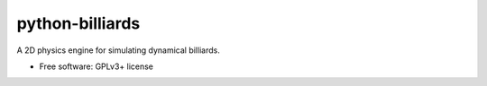 python-billiards
================

A 2D physics engine for simulating dynamical billiards.

* Free software: GPLv3+ license


